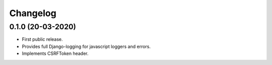Changelog
=========


0.1.0 (20-03-2020)
------------------

- First public release.
- Provides full Django-logging for javascript loggers and errors.
- Implements CSRFToken header.